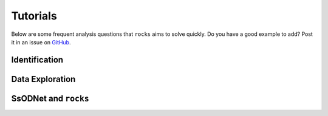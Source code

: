 #########
Tutorials
#########

.. role:: raw-html(raw)
    :format: html

Below are some frequent analysis questions that ``rocks`` aims to solve
quickly. Do you have a good example to add? Post it in an issue on `GitHub
<https://github.com/maxmahlke/rocks/issues>`_.

Identification
--------------

.. dropdown:: How do I identify an asteroid?

   The basic usage is shown below. More information can be found
   :ref:`here<cli_id>` and :ref:`here<Identification of asteroids>`.

   .. tab-set::

      .. tab-item:: Command Line

        .. code-block:: bash

          $ rocks id this
          (23) This

      .. tab-item:: python

        .. code-block:: python

          >>> rocks.id(['this', 'that'])
          [(this, 23), (that, 23)]


.. dropdown:: How do I ensure that the names and numbers of all asteroids in a file are up-to-date?

   Let's assume that the data file is in CSV format and that there is a single
   column ``designation`` which contains the :term:`identifiers<Identifier>` of
   the asteroids. These can be mixed: numbers, names, provisional designations
   in different formats.

   .. tab-set::

      .. tab-item:: python

       .. code-block:: python

         import pandas as pd
         import rocks

         data = pd.read_csv("/path/to/data.csv")

         # Assuming that the asteroid names and designations are in a column called "designation"
         data["name"] = [name for name, number in rocks.id(data["designation"])]

         # To update the numbers, just change the list comprehension
         data["number"] = [number for name, number in rocks.id(data["designation"])]


       Note that this solution is easy to code but inefficient as the
       identification is executed twice. The more efficient but less readable
       solution is

       .. code-block:: python

          data["name"], data["number"] = *zip(rocks.id(data["designation"]))

      .. tab-item:: Command Line

        Not possible. If you think it should be, open a feature request on `GitHub <https://github.com/maxmahlke/rocks/issues>`_.


.. - :ref:`Instead of a list of tuples, how can I get the list of resolved asteroid names from my identifiers? <>`

.. dropdown:: How can I get the aliases of an asteroid?

   .. tab-set::

      .. tab-item:: Command Line

       .. code-block:: bash

         $ rocks ids aschera
         (214) Aschera, aka
           ['1880 DB', '1903 SE', '1947 BP', '1948 JE', '1949 QG2', '1949 SX1', '1950 XH', '1953 OO',
            '2000214', 'I80D00B', 'J03S00E', 'J47B00P', 'J48J00E', 'J49Q02G', 'J49S01X', 'J50X00H', 'J53O00O']

      .. tab-item:: python

        Not possible. If you think it should be, open a feature request on `GitHub <https://github.com/maxmahlke/rocks/issues>`_.

.. dropdown:: What asteroids are in the SDSS MOC1?

   The script below shows the typical workflow of downloading a database of
   asteroid observations and updating the outdated provisional designations used
   to identify the asteroids.

   .. code-block:: python

       import numpy as np
       import pandas as pd
       import rocks

       # ------
       # Download SDSS MOC1 (28.6MB)
       data = pd.read_fwf(
           "https://faculty.washington.edu/ivezic/sdssmoc/ADR1.dat",
           colspecs=[(244, 250), (250, 270)],
           names=["numeration", "designation"],
       )

       print(f"Number of observations in SDSS MOC1: {len(data)}")

       # Remove the unknown objects
       data = data[data.designation.str.strip(" ") != "-"]
       print(f"Observations of known objects: {len(set(data.designation))}")

       # ------
       # Get current designations and numbers for objects

       # Unnumbered objects should be NaN
       data.loc[data.numeration == 0, "numeration"] = np.nan

       # Create list of identifiers by merging 'numeration' and 'designation' columns
       ids = data.numeration.fillna(data.designation)
       print("Identifying known objects in catalogue..")
       names_numbers = rocks.identify(ids)

       # Add numbers and names to data
       data["name"] = [name_number[0] for name_number in names_numbers]
       data["number"] = [name_number[1] for name_number in names_numbers]

       data.number = data.number.astype("Int64")  # Int64 supports integers and NaN
       print(data.head())

Data Exploration
----------------

.. dropdown:: How do I get best-estimates of asteroid parameters?

   The basic usage is shown below. More information can be found :ref:`here<Data Exploration>`.

   .. tab-set::

      .. tab-item:: Command Line

        The basic usage is ``$ rocks [parameter] [identifier]``. The list of
        valid parameter names can be found :ref:`here
        <rocks-props>`.

        .. code-block:: bash

          $ rocks albedo cybele
          0.0344 +- 0.2499

          $ rocks albedo.bibref ceres
          [Bibref(doi='10.3847/2041-8205/817/2/L22', year=2016, title='Surface Albedo and Spectral Variability of Ceres', bibcode='2016ApJ...817L..22L', shortbib='Li+2016')]

      .. tab-item:: python

        The asteroid parameters are accessed on a per-asteroid basis using the
        ``Rock`` class. All parameters from the :term:`ssoCard` are exposed via
        the simple dot notation. More information can be found :ref:`here <rock_class>`.

        .. code-block:: python

          >>> from rocks import Rock
          >>> pallas = rocks.Rock('pallas')
          >>> pallas.albedo.value
          0.1512

.. _taxonomies:

.. dropdown:: How do I get all the taxonomic classes proposed for Ceres?

  The taxonomic classes assigned to minor planets in public literature are available in the ``taxonomies`` :ref:`datacloud catalogues <Datacoud Catalogue>`. They can be retrieved via the command line
  and in a ``python`` script as :ref:`DataCloudDataFrame` instance.

  .. tab-set::

    .. tab-item:: Command Line

      .. code-block:: bash

        $ rocks taxonomies Ceres

    .. tab-item:: python

      .. code-block:: python

       >>> import rocks
       >>> ceres = rocks.Rock(1, datacloud="taxonomies")
       >>> for index, classification in ceres.taxonomies.iterrows():
               print(f"{classification.shortbib} assigned class {classification.class_} to Ceres")

       Tholen+1989 assigned class G to Ceres
       Bus&Binzel+2002 assigned class C to Ceres
       Lazzaro+2004 assigned class C to Ceres
       Lazzaro+2004 assigned class C to Ceres
       DeMeo+2009 assigned class C to Ceres
       Fornasier+2014 assigned class G to Ceres
       Fornasier+2014 assigned class C to Ceres
       Mahlke+2022 assigned class C to Ceres


.. dropdown:: How do I get the taxonomy distribution of the first 1000 numbered minor planets?

    .. code-block:: python

       #!/usr/bin/env python
       """Retrieve taxonomies of first 1000 numbered minor planets with rocks."""

       import pandas as pd
       import rocks

       # Create list of identifiers for first 1000 asteroids
       N = 1000
       ids = list(range(1, N + 1))

       # Create the rocks instances
       asteroids = rocks.rocks(ids)

       # Create a dataframe containing the asteroid names, numbers,
       # their taxonomic class.
       data = [{"number": ast.number, "name": ast.name, "class_": ast.taxonomy.class_} for ast in asteroids]

       data = pd.DataFrame(data)

       # Print the distribution of taxonomic classes
       print(data.class_.value_counts())

.. _thermal_barbarians:

.. dropdown:: What is the distribution of thermal inertias of known Barbarian asteroids?

   TBD

.. dropdown:: What's the weighted average albedo of (6) Hebe?

  The average albedo can be retrieved using the ``diamalbedo`` :ref:`datacloud catalogue<Datacloud Catalogue>`. The ``weighted_average()`` method of the :term:`DataCloudDataFrame` class is used to compute the average based on the best available observations of the parameter. The average is available in a ``python`` script via

  .. code-block:: python

      >>> import rocks
      >>> hebe = rocks.Rock(6, datacloud="albedos")
      >>> hebe.albedos.weighted_average("albedo")
      (0.2397586986597045, 0.009518727398082856)

.. card::
   :link: iterate_catalogues
   :link-type: ref

   **How do I access the entries in a catalogue one by one?**  :octicon:`chevron-right;1em`


SsODNet and ``rocks``
---------------------

.. card::
   :link: ssocard-datacloud
   :link-type: ref

   **What is the difference between data from the ssoCard and from the datacloud?**  :octicon:`chevron-right;1em`

.. card::
   :link: cache-directory
   :link-type: ref

   **Is the cached asteroid data out-of-date? How do I update it?**  :octicon:`chevron-right;1em`

.. card::
   :link: parameter_aliases
   :link-type: ref

   **Which parameters can be abbreviated?**  :octicon:`chevron-right;1em`

.. card::
   :link: parameter_aliases
   :link-type: ref

   **Which parameters can be abbreviated?**  :octicon:`chevron-right;1em`

.. card::
   :link: parameter_aliases
   :link-type: ref

   **Which parameters can I open in a plot?** :octicon:`chevron-right;1em`


.. _error_404:

.. dropdown:: I got ``Error 404: missing ssoCard for IDENTIFIER``. What is happening?

  ``rocks`` tried to retrieve the :term:`ssoCard` of a confirmed identifier and
  got an invalid response from SsODNet. This can have different reasons:

  - The confirmed identifier is outdated. This may happen if an asteroid has
    recently been named or the designation has changed. In this cases, the ssoCard is associated to
    the new name of the asteroid, while ``rocks`` may still look for it under its previous
    designation. Updating the :term:`Asteroid name-number index` via ``$ rocks status`` fixes this.

  - The :term:`ssoCard` is unavailable due to a compilation error on the SsODNet
    side. You can confirm this by looking up the ssoCard directly on SsODNet (replace ``IDENTIFIER`` in the URL below by the confirmed :term:`SsODNet ID` of the asteroid):

    http://ssp.imcce.fr/webservices/ssodnet/api/ssocard.php?q=IDENTIFIER

    If the returned ssoCard is ``null``, the card does not exist. This may be
    fixed at the next weekly recompilation of all ssoCards.

